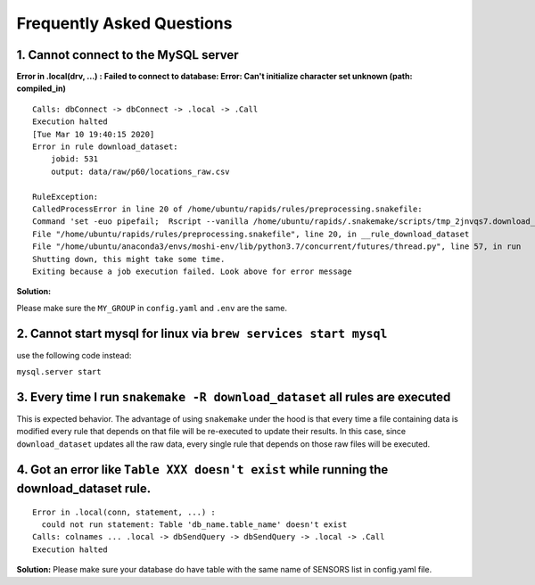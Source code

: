 Frequently Asked Questions 
============================

1. Cannot connect to the MySQL server
"""""""""""""""""""""""""""""""""""""""
**Error in .local(drv, ...) :**
**Failed to connect to database: Error: Can't initialize character set unknown (path: compiled_in)**
::

    Calls: dbConnect -> dbConnect -> .local -> .Call
    Execution halted
    [Tue Mar 10 19:40:15 2020]
    Error in rule download_dataset:
        jobid: 531
        output: data/raw/p60/locations_raw.csv

    RuleException:
    CalledProcessError in line 20 of /home/ubuntu/rapids/rules/preprocessing.snakefile:
    Command 'set -euo pipefail;  Rscript --vanilla /home/ubuntu/rapids/.snakemake/scripts/tmp_2jnvqs7.download_dataset.R' returned non-zero exit status 1.
    File "/home/ubuntu/rapids/rules/preprocessing.snakefile", line 20, in __rule_download_dataset
    File "/home/ubuntu/anaconda3/envs/moshi-env/lib/python3.7/concurrent/futures/thread.py", line 57, in run
    Shutting down, this might take some time.
    Exiting because a job execution failed. Look above for error message

**Solution:**

Please make sure the ``MY_GROUP`` in ``config.yaml`` and ``.env`` are the same.

2. Cannot start mysql for linux via ``brew services start mysql``
"""""""""""""""""""""""""""""""""""""""""""""""""""""""""""""""""""
use the following code instead:

``mysql.server start``

3. Every time I run ``snakemake -R download_dataset`` all rules are executed
""""""""""""""""""""""""""""""""""""""""""""""""""""""""""""""""""""""""""""""
This is expected behavior. The advantage of using ``snakemake`` under the hood is that every time a file containing data is modified every rule that depends on that file will be re-executed to update their results. In this case, since ``download_dataset`` updates all the raw data, every single rule that depends on those raw files will be executed.

4. Got an error like ``Table XXX doesn't exist`` while running the download_dataset rule.
"""""""""""""""""""""""""""""""""""""""""""""""""""""""""""""""""""""""""""""""""""""""""
::

    Error in .local(conn, statement, ...) : 
      could not run statement: Table 'db_name.table_name' doesn't exist
    Calls: colnames ... .local -> dbSendQuery -> dbSendQuery -> .local -> .Call
    Execution halted

**Solution:**
Please make sure your database do have table with the same name of SENSORS list in config.yaml file.
